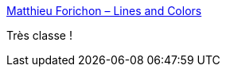 :jbake-type: post
:jbake-status: published
:jbake-title: Matthieu Forichon – Lines and Colors
:jbake-tags: art,illustration,web,_mois_avr.,_année_2018
:jbake-date: 2018-04-30
:jbake-depth: ../
:jbake-uri: shaarli/1525072265000.adoc
:jbake-source: https://nicolas-delsaux.hd.free.fr/Shaarli?searchterm=https%3A%2F%2Flinesandcolors.com%2F2018%2F04%2F25%2Fmatthieu-forichon%2F&searchtags=art+illustration+web+_mois_avr.+_ann%C3%A9e_2018
:jbake-style: shaarli

https://linesandcolors.com/2018/04/25/matthieu-forichon/[Matthieu Forichon – Lines and Colors]

Très classe !
